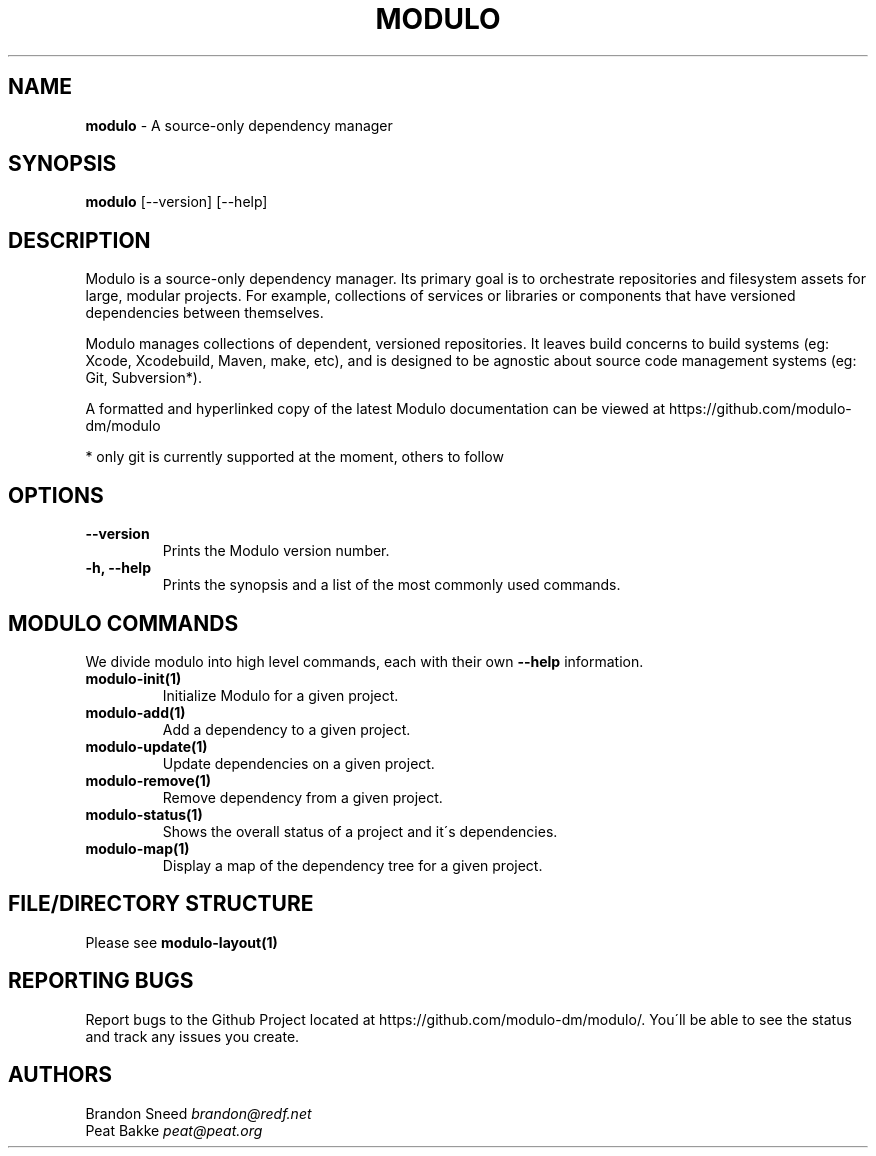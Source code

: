 .\" generated with Ronn/v0.7.3
.\" http://github.com/rtomayko/ronn/tree/0.7.3
.
.TH "MODULO" "1" "January 2017" "Modulo" "Modulo manual"
.
.SH "NAME"
\fBmodulo\fR \- A source\-only dependency manager
.
.SH "SYNOPSIS"
\fBmodulo\fR [\-\-version] [\-\-help]
.
.SH "DESCRIPTION"
Modulo is a source\-only dependency manager\. Its primary goal is to orchestrate repositories and filesystem assets for large, modular projects\. For example, collections of services or libraries or components that have versioned dependencies between themselves\.
.
.P
Modulo manages collections of dependent, versioned repositories\. It leaves build concerns to build systems (eg: Xcode, Xcodebuild, Maven, make, etc), and is designed to be agnostic about source code management systems (eg: Git, Subversion*)\.
.
.P
A formatted and hyperlinked copy of the latest Modulo documentation can be viewed at https://github\.com/modulo\-dm/modulo
.
.P
* only git is currently supported at the moment, others to follow
.
.SH "OPTIONS"
.
.TP
\fB\-\-version\fR
Prints the Modulo version number\.
.
.TP
\fB\-h, \-\-help\fR
Prints the synopsis and a list of the most commonly used commands\.
.
.SH "MODULO COMMANDS"
We divide modulo into high level commands, each with their own \fB\-\-help\fR information\.
.
.TP
\fBmodulo\-init(1)\fR
Initialize Modulo for a given project\.
.
.TP
\fBmodulo\-add(1)\fR
Add a dependency to a given project\.
.
.TP
\fBmodulo\-update(1)\fR
Update dependencies on a given project\.
.
.TP
\fBmodulo\-remove(1)\fR
Remove dependency from a given project\.
.
.TP
\fBmodulo\-status(1)\fR
Shows the overall status of a project and it\'s dependencies\.
.
.TP
\fBmodulo\-map(1)\fR
Display a map of the dependency tree for a given project\.
.
.SH "FILE/DIRECTORY STRUCTURE"
Please see \fBmodulo\-layout(1)\fR
.
.SH "REPORTING BUGS"
Report bugs to the Github Project located at https://github\.com/modulo\-dm/modulo/\. You\'ll be able to see the status and track any issues you create\.
.
.SH "AUTHORS"
Brandon Sneed \fIbrandon@redf\.net\fR
.
.br
Peat Bakke \fIpeat@peat\.org\fR
